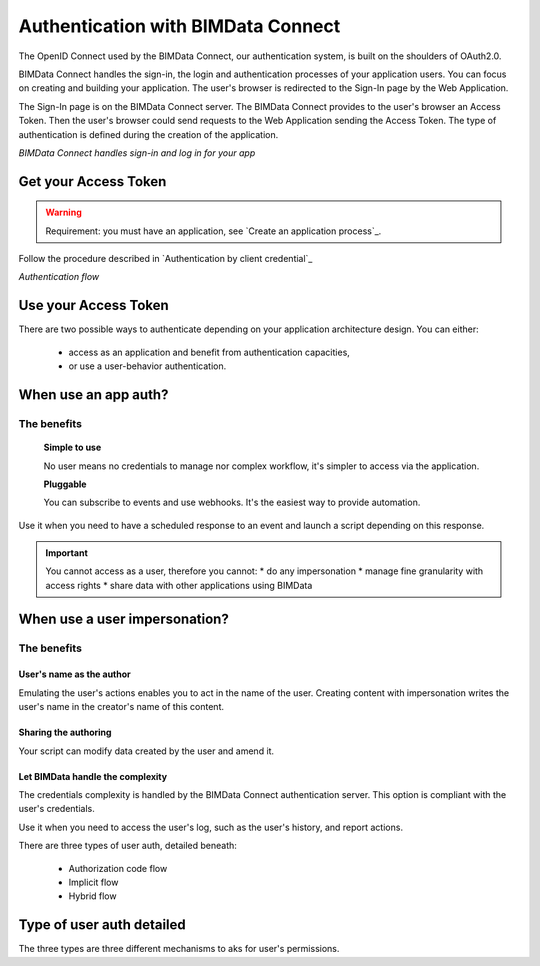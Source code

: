 ===================================
Authentication with BIMData Connect
===================================

..
    excerpt
        BIMData Connect handles sign-in and logs in for your app.
    endexcerpt

The OpenID Connect used by the BIMData Connect, our authentication system, is built on the shoulders of OAuth2.0.

BIMData Connect handles the sign-in, the login and authentication processes of your application users.
You can focus on creating and building your application.
The user's browser is redirected to the Sign-In page by the Web Application.

The Sign-In page is on the BIMData Connect server. The BIMData Connect provides to the user's browser an Access Token.
Then the user's browser could send requests to the Web Application sending the Access Token.
The type of authentication is defined during the creation of the application.

.. image:: /_images/guide/BIMdata_connect_diagram_colors.jpg
   :scale: 80 %
   :alt: BIMData Connect handles sign-in and log in for your app
   :align: center

*BIMData Connect handles sign-in and log in for your app*

Get your Access Token
=====================

.. WARNING::
    Requirement: you must have an application, see `Create an application process`_.

Follow the procedure described in `Authentication by client credential`_

.. image:: /_images/guide/auth_flow_diagram_colors.jpg
   :scale: 100 %
   :alt: Authentication flow
   :align: center


*Authentication flow*

Use your Access Token
=====================

There are two possible ways to authenticate depending on your application architecture design.
You can either:
 * access as an application and benefit from authentication capacities,
 * or use a user-behavior authentication.

When use an app auth?
=====================

The benefits
------------

    **Simple to use**

    No user means no credentials to manage nor complex workflow, it's simpler to access via the application.

    **Pluggable**

    You can subscribe to events and use webhooks. It's the easiest way to provide automation.

Use it when you need to have a scheduled response to an event and launch a script depending on this response.

.. IMPORTANT:: 
    You cannot access as a user, therefore you cannot:
    * do any impersonation
    * manage fine granularity with access rights
    * share data with other applications using BIMData


When use a user impersonation?
==============================


The benefits
-------------


User's name as the author
^^^^^^^^^^^^^^^^^^^^^^^^^^

Emulating the user's actions enables you to act in the name of the user. 
Creating content with impersonation writes the user's name in the creator's name of this content.


Sharing the authoring
^^^^^^^^^^^^^^^^^^^^^^

Your script can modify data created by the user and amend it.


Let BIMData handle the complexity
^^^^^^^^^^^^^^^^^^^^^^^^^^^^^^^^^^

The credentials complexity is handled by the BIMData Connect authentication server. 
This option is compliant with the user's credentials.

Use it when you need to access the user's log, such as the user's history, and report actions.

There are three types of user auth, detailed beneath:

    * Authorization code flow
    * Implicit flow
    * Hybrid flow


Type of user auth detailed
===========================

The three types are three different mechanisms to aks for user's permissions.
